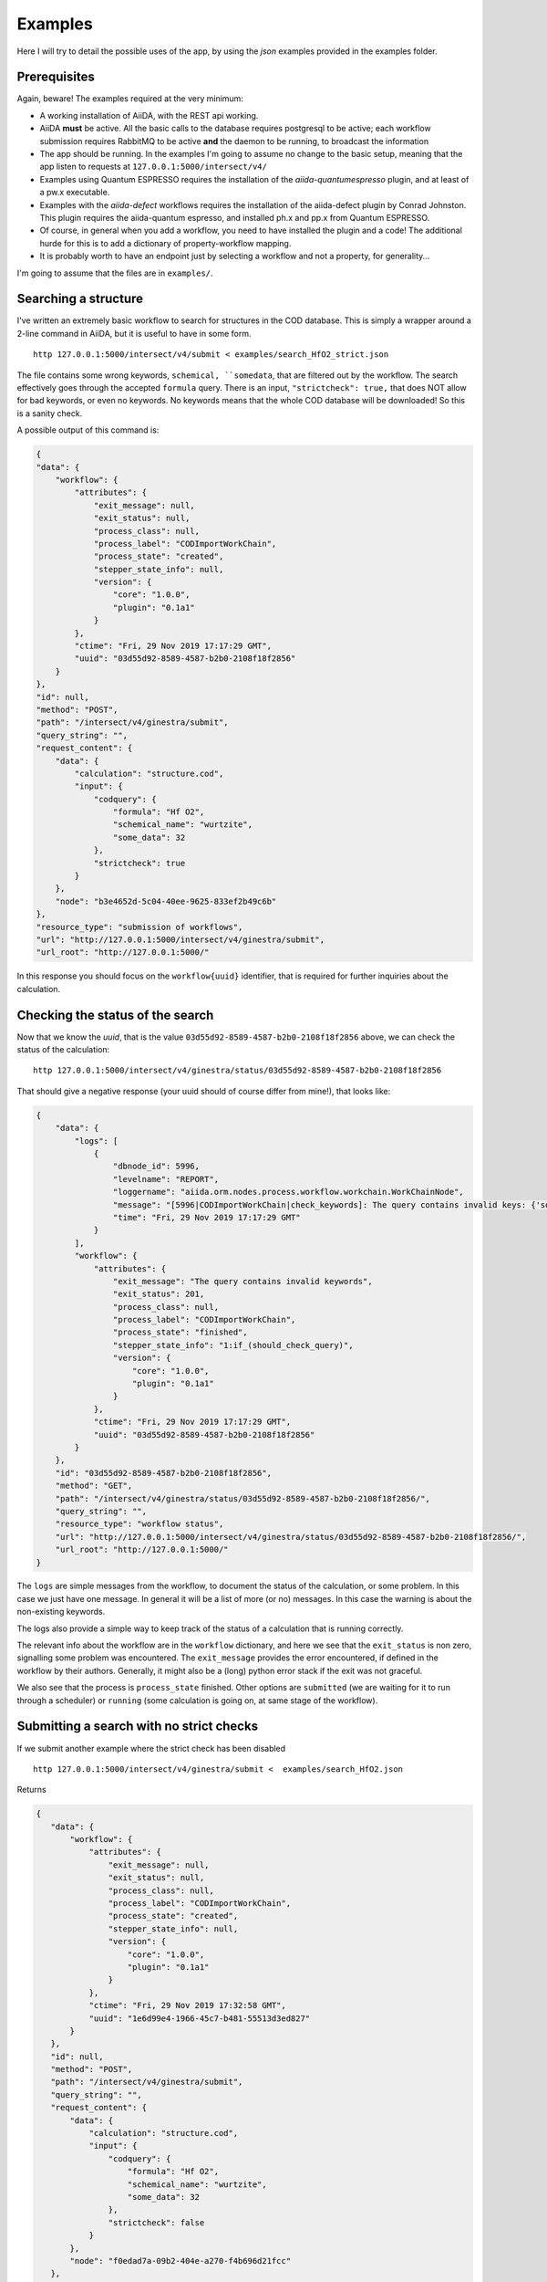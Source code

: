 .. examples:

Examples
========

Here I will try to detail the possible uses of the app, by using the *json* examples provided in the examples folder.

Prerequisites
+++++++++++++

Again, beware! The examples required at the very minimum:

- A working installation of AiiDA, with the REST api working.
- AiiDA **must**  be active. All the basic calls to the database requires postgresql to be active;
  each workflow submission requires RabbitMQ to be active **and** the daemon to be running, to broadcast the information
- The app should be running. In the examples I'm going to assume no change to the basic setup, meaning that the app listen to requests
  at ``127.0.0.1:5000/intersect/v4/``
- Examples using Quantum ESPRESSO requires the installation of the `aiida-quantumespresso` plugin, and at least of a pw.x
  executable.
- Examples with the `aiida-defect` workflows requires the installation of the aiida-defect plugin by Conrad Johnston.
  This plugin requires the aiida-quantum espresso, and installed ph.x and pp.x from Quantum ESPRESSO.
- Of course, in general when you add a workflow, you need to have installed the plugin and a code!
  The additional hurde for this is to add a dictionary of property-workflow mapping.
- It is probably worth to have an endpoint just by selecting a workflow and not a property, for generality...

I'm going to assume that the files are in ``examples/``.


Searching a structure
+++++++++++++++++++++

I've written an extremely basic workflow to search for structures in the COD database.
This is simply a wrapper around a 2-line command in AiiDA, but it is useful to have in some form. ::

    http 127.0.0.1:5000/intersect/v4/submit < examples/search_HfO2_strict.json

The file contains some wrong keywords, ``schemical, ``somedata``, that are filtered out by the workflow.
The search effectively goes through the accepted ``formula`` query.
There is an input,  ``"strictcheck": true,`` that does NOT allow for  bad keywords, or even no keywords.
No keywords means that the whole COD database will be downloaded! So this is a sanity check.

A possible output of this command is:

.. code-block:: javascript

    {
    "data": {
        "workflow": {
            "attributes": {
                "exit_message": null,
                "exit_status": null,
                "process_class": null,
                "process_label": "CODImportWorkChain",
                "process_state": "created",
                "stepper_state_info": null,
                "version": {
                    "core": "1.0.0",
                    "plugin": "0.1a1"
                }
            },
            "ctime": "Fri, 29 Nov 2019 17:17:29 GMT",
            "uuid": "03d55d92-8589-4587-b2b0-2108f18f2856"
        }
    },
    "id": null,
    "method": "POST",
    "path": "/intersect/v4/ginestra/submit",
    "query_string": "",
    "request_content": {
        "data": {
            "calculation": "structure.cod",
            "input": {
                "codquery": {
                    "formula": "Hf O2",
                    "schemical_name": "wurtzite",
                    "some_data": 32
                },
                "strictcheck": true
            }
        },
        "node": "b3e4652d-5c04-40ee-9625-833ef2b49c6b"
    },
    "resource_type": "submission of workflows",
    "url": "http://127.0.0.1:5000/intersect/v4/ginestra/submit",
    "url_root": "http://127.0.0.1:5000/"

In this response you should focus on the ``workflow{uuid}`` identifier, that is required for
further inquiries about the calculation.

Checking the status of the search
++++++++++++++++++++++++++++++++++

Now that we know the `uuid`, that is the value ``03d55d92-8589-4587-b2b0-2108f18f2856`` above, we can
check the status of the calculation: ::

    http 127.0.0.1:5000/intersect/v4/ginestra/status/03d55d92-8589-4587-b2b0-2108f18f2856

That should give a negative response (your uuid should of course differ from mine!), that looks like:

.. code-block:: javascript

    {
        "data": {
            "logs": [
                {
                    "dbnode_id": 5996,
                    "levelname": "REPORT",
                    "loggername": "aiida.orm.nodes.process.workflow.workchain.WorkChainNode",
                    "message": "[5996|CODImportWorkChain|check_keywords]: The query contains invalid keys: {'some_data': 32, 'schemical_name': 'wurtzite'}",
                    "time": "Fri, 29 Nov 2019 17:17:29 GMT"
                }
            ],
            "workflow": {
                "attributes": {
                    "exit_message": "The query contains invalid keywords",
                    "exit_status": 201,
                    "process_class": null,
                    "process_label": "CODImportWorkChain",
                    "process_state": "finished",
                    "stepper_state_info": "1:if_(should_check_query)",
                    "version": {
                        "core": "1.0.0",
                        "plugin": "0.1a1"
                    }
                },
                "ctime": "Fri, 29 Nov 2019 17:17:29 GMT",
                "uuid": "03d55d92-8589-4587-b2b0-2108f18f2856"
            }
        },
        "id": "03d55d92-8589-4587-b2b0-2108f18f2856",
        "method": "GET",
        "path": "/intersect/v4/ginestra/status/03d55d92-8589-4587-b2b0-2108f18f2856/",
        "query_string": "",
        "resource_type": "workflow status",
        "url": "http://127.0.0.1:5000/intersect/v4/ginestra/status/03d55d92-8589-4587-b2b0-2108f18f2856/",
        "url_root": "http://127.0.0.1:5000/"
    }


The ``logs`` are simple messages from the workflow, to document the status of the calculation, or some problem.
In this case we just have one message. In general it will be a list of more (or no) messages. In this case the
warning is about the non-existing keywords.

The logs also provide a simple way to keep track of the status of a calculation that is running correctly.

The relevant info about the workflow are in the ``workflow`` dictionary, and here we see that the ``exit_status`` is
non zero, signalling some problem was encountered. The ``exit_message`` provides the error encountered, if defined in the
workflow by their authors.
Generally, it might also be a (long) python error stack if the exit was not graceful.

We also see that the process is ``process_state`` finished. Other options are ``submitted`` (we are waiting for it to run
through a scheduler) or ``running`` (some calculation is going on, at same stage of the workflow).


Submitting a search with no strict checks
+++++++++++++++++++++++++++++++++++++++++

If we submit another example where the strict check has been disabled ::

    http 127.0.0.1:5000/intersect/v4/ginestra/submit <  examples/search_HfO2.json

Returns

.. code-block:: javascript

    {
       "data": {
           "workflow": {
               "attributes": {
                   "exit_message": null,
                   "exit_status": null,
                   "process_class": null,
                   "process_label": "CODImportWorkChain",
                   "process_state": "created",
                   "stepper_state_info": null,
                   "version": {
                       "core": "1.0.0",
                       "plugin": "0.1a1"
                   }
               },
               "ctime": "Fri, 29 Nov 2019 17:32:58 GMT",
               "uuid": "1e6d99e4-1966-45c7-b481-55513d3ed827"
           }
       },
       "id": null,
       "method": "POST",
       "path": "/intersect/v4/ginestra/submit",
       "query_string": "",
       "request_content": {
           "data": {
               "calculation": "structure.cod",
               "input": {
                   "codquery": {
                       "formula": "Hf O2",
                       "schemical_name": "wurtzite",
                       "some_data": 32
                   },
                   "strictcheck": false
               }
           },
           "node": "f0edad7a-09b2-404e-a270-f4b696d21fcc"
       },
       "resource_type": "submission of workflows",
       "url": "http://127.0.0.1:5000/intersect/v4/ginestra/submit",
       "url_root": "http://127.0.0.1:5000/"
    }

And upon checking on the node ``1e6d99e4-1966-45c7-b481-55513d3ed827``: ::

    http 127.0.0.1:5000/intersect/v4/ginestra/status/1e6d99e4-1966-45c7-b481-55513d3ed827

yelds:

.. code-block:: javascript

    {
        "data": {
            "logs": [
                {
                    "dbnode_id": 6003,
                    "levelname": "REPORT",
                    "loggername": "aiida.orm.nodes.process.workflow.workchain.WorkChainNode",
                    "message": "[6003|CODImportWorkChain|find_structures_and_return]: 6 structures satisfies the query",
                    "time": "Fri, 29 Nov 2019 17:33:02 GMT"
                }
            ],
            "workflow": {
                "attributes": {
                    "exit_message": null,
                    "exit_status": 0,
                    "process_class": null,
                    "process_label": "CODImportWorkChain",
                    "process_state": "finished",
                    "stepper_state_info": "2:find_structures_and_return",
                    "version": {
                        "core": "1.0.0",
                        "plugin": "0.1a1"
                    }
                },
                "ctime": "Fri, 29 Nov 2019 17:32:58 GMT",
                "uuid": "1e6d99e4-1966-45c7-b481-55513d3ed827"
            }
        },
        "id": "1e6d99e4-1966-45c7-b481-55513d3ed827",
        "method": "GET",
        "path": "/intersect/v4/ginestra/status/1e6d99e4-1966-45c7-b481-55513d3ed827",
        "query_string": "",
        "resource_type": "workflow status",
        "url": "http://127.0.0.1:5000/intersect/v4/ginestra/status/1e6d99e4-1966-45c7-b481-55513d3ed827",
        "url_root": "http://127.0.0.1:5000/"
    }

Now we have a different log, with the succesful end of workflow (6 structures retrieved),
exit_status equal zero, e no exit_message



Checking the outputs of a workflow
+++++++++++++++++++++++++++++++++++++++++

We can now use one of the standard endpoints of the AiiDA rest api to have a list of the outputs of
a process: ::

     http 127.0.0.1:5000/intersect/v4/nodes/1e6d99e4-1966-45c7-b481-55513d3ed827/links/outgoin

That returns a response that looks like:

.. code-block:: javascript

    {
        "data": {
            "outgoing": [
                {
                    "ctime": "Fri, 29 Nov 2019 17:32:59 GMT",
                    "full_type": "process.calculation.calcfunction.CalcFunctionNode.|aiida_post.calculations.COD.cod_check",
                    "id": 6004,
                    "label": "cod_check",
                    "link_label": "CALL",
                    "link_type": "call_calc",
                    "mtime": "Fri, 29 Nov 2019 17:32:59 GMT",
                    "node_type": "process.calculation.calcfunction.CalcFunctionNode.",
                    "process_type": "aiida_post.calculations.COD.cod_check",
                    "user_id": 1,
                    "uuid": "f732e9c3-99ff-4cd1-87f2-876848a0f7c7"
                },
                {
                    "ctime": "Fri, 29 Nov 2019 17:32:59 GMT",
                    "full_type": "process.calculation.calcfunction.CalcFunctionNode.|aiida_post.calculations.COD.COD_find_and_store",
                    "id": 6006,
                    "label": "COD_find_and_store",
                    "link_label": "CALL",
                    "link_type": "call_calc",
                    "mtime": "Fri, 29 Nov 2019 17:33:02 GMT",
                    "node_type": "process.calculation.calcfunction.CalcFunctionNode.",
                    "process_type": "aiida_post.calculations.COD.COD_find_and_store",
                    "user_id": 1,
                    "uuid": "19ba2bdb-c631-4c80-90de-d0904af82f27"
                },
                {
                    "ctime": "Fri, 29 Nov 2019 17:33:02 GMT",
                    "full_type": "data.list.List.|",
                    "id": 6013,
                    "label": "",
                    "link_label": "output",
                    "link_type": "return",
                    "mtime": "Fri, 29 Nov 2019 17:33:02 GMT",
                    "node_type": "data.list.List.",
                    "process_type": null,
                    "user_id": 1,
                    "uuid": "36b1abcd-d28c-4362-8147-08e279e4ca5d"
                }
            ]
        },
        "id": "1e6d99e4-1966-45c7-b481-55513d3ed827",
        "method": "GET",
        "path": "/intersect/v4/nodes/1e6d99e4-1966-45c7-b481-55513d3ed827/links/outgoing",
        "query_string": "",
        "resource_type": "nodes",
        "url": "http://127.0.0.1:5000/intersect/v4/nodes/1e6d99e4-1966-45c7-b481-55513d3ed827/links/outgoing",
        "url_root": "http://127.0.0.1:5000/"
    }


This does not simply represent the output of a workflow, but all the outgoing links of a Node, that in this
case happens to be a process.

We can see what it is by the ``link_type`` key, that labels called calculations/workflows, i.e. the first two nodes,
and a ``return`` link called ``output``. Each of the calculations can be inspected in a similar way, to check their outputs and calls.

In this case we have only one output, that is a ``List``, and we have its ``id`` and ``uuid``, that uniquely identify the object in the
databases. ``id`` are shorter identifiers, but are not unique when copied in other databases.)

There is a similar endpoint for inputs, instead that for outputs: ::

    http 127.0.0.1:5000/intersect/v4/nodes/1e6d99e4-1966-45c7-b481-55513d3ed827/links/incoming

That returns the inputs of a workflow (or for a node, all the nodes that points to it):

.. code-block:: javascript

    {
        "data": {
            "incoming": [
                {
                    "ctime": "Fri, 29 Nov 2019 17:32:58 GMT",
                    "full_type": "data.dict.Dict.|",
                    "id": 6001,
                    "label": "",
                    "link_label": "codquery",
                    "link_type": "input_work",
                    "mtime": "Fri, 29 Nov 2019 17:32:59 GMT",
                    "node_type": "data.dict.Dict.",
                    "process_type": null,
                    "user_id": 1,
                    "uuid": "1a6cfe33-4275-4320-8f35-da2cacd9d43a"
                },
                {
                    "ctime": "Fri, 29 Nov 2019 17:32:58 GMT",
                    "full_type": "data.bool.Bool.|",
                    "id": 6002,
                    "label": "",
                    "link_label": "strictcheck",
                    "link_type": "input_work",
                    "mtime": "Fri, 29 Nov 2019 17:32:59 GMT",
                    "node_type": "data.bool.Bool.",
                    "process_type": null,
                    "user_id": 1,
                    "uuid": "5751b30f-ab5f-4dc7-a9c8-0e864d6f9d5f"
                }
            ]
        },
        "id": "1e6d99e4-1966-45c7-b481-55513d3ed827",
        "method": "GET",
        "path": "/intersect/v4/nodes/1e6d99e4-1966-45c7-b481-55513d3ed827/links/incoming",
        "query_string": "",
        "resource_type": "nodes",
        "url": "http://127.0.0.1:5000/intersect/v4/nodes/1e6d99e4-1966-45c7-b481-55513d3ed827/links/incoming",
        "url_root": "http://127.0.0.1:5000/"
    }

That returns what we know about the process: that it has two inputs, of the given class and name, but also returns how they
are stored in the database.

Coming back to the results, we can pirnt the content by querying for the attributes of a node: ::

    http 127.0.0.1:5000/intersect/v4/nodes/36b1abcd-d28c-4362-8147-08e279e4ca5d/contents/attributes

That returns

.. code-block:: javascript

    {
        "data": {
            "attributes": {
                "list": [
                    "ffdf766d-6130-47da-b62f-e2a8ef063fa8",
                    "47090f18-3c80-4482-b4ea-89e4bd1a6ad3",
                    "c3d4b113-8faa-4caa-8141-2d76f149c843",
                    "db526bd5-96d7-4747-abde-9c602a67cc24",
                    "3633634c-2543-4915-83d7-1b7cf1d89df5",
                    "aa03b830-9c90-4240-87b3-3da58614676e"
                ]
            }
        },
        "id": "36b1abcd-d28c-4362-8147-08e279e4ca5d",
        "method": "GET",
        "path": "/intersect/v4/nodes/36b1abcd-d28c-4362-8147-08e279e4ca5d/contents/attributes",
        "query_string": "",
        "resource_type": "nodes",
        "url": "http://127.0.0.1:5000/intersect/v4/nodes/36b1abcd-d28c-4362-8147-08e279e4ca5d/contents/attributes",
        "url_root": "http://127.0.0.1:5000/"
    }

And gives us a list of the uuid of the structure data that we retrieved from the COD






